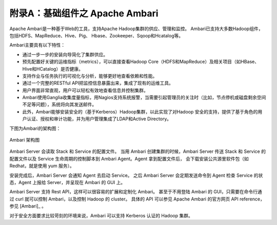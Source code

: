 附录A：基础组件之 **Apache Ambari** 
==============

Apache Ambari是一种基于Web的工具，支持Apache Hadoop集群的供应、管理和监控。
Ambari已支持大多数Hadoop组件，包括HDFS、MapReduce、Hive、Pig、 Hbase、Zookeeper、Sqoop和Hcatalog等。

Ambari主要具有以下特性：

- 通过一步一步的安装向导简化了集群供应。

- 预先配置好关键的运维指标（metrics），可以直接查看Hadoop Core（HDFS和MapReduce）及相关项目（如HBase、Hive和HCatalog）是否健康。

- 支持作业与任务执行的可视化与分析，能够更好地查看依赖和性能。

- 通过一个完整的RESTful API把监控信息暴露出来，集成了现有的运维工具。

- 用户界面非常直观，用户可以轻松有效地查看信息并控制集群。

- Ambari使用Ganglia收集度量指标，用Nagios支持系统报警，当需要引起管理员的关注时（比如，节点停机或磁盘剩余空间不足等问题），系统将向其发送邮件。

- 此外，Ambari能够安装安全的（基于Kerberos）Hadoop集群，以此实现了对Hadoop 安全的支持，提供了基于角色的用户认证、授权和审计功能，并为用户管理集成了LDAP和Active Directory。


下图为Ambari的架构图：

.. figure:: ./images/ambari/ambari-architecture.png
    :width: 550px
    :align: center
    :height: 450px
    :alt: alternate text
    :figclass: align-center

    Ambari 架构图

Ambari Server 会读取 Stack 和 Service 的配置文件。
当用 Ambari 创建集群的时候，Ambari Server 传送 Stack 和 Service 的配置文件以及 Service 生命周期的控制脚本到 Ambari Agent。Agent 拿到配置文件后，
会下载安装公共源里软件包（如 Redhat，就是使用 yum 服务）。

安装完成后，Ambari Server 会通知 Agent 去启动 Service。
之后 Ambari Server 会定期发送命令到 Agent 检查 Service 的状态，Agent 上报给 Server，并呈现在 Ambari 的 GUI 上。

Ambari Server 支持 Rest API，这样可以很容易的扩展和定制化 Ambari。
甚至于不用登陆 Ambari 的 GUI，只需要在命令行通过 curl 就可以控制 Ambari，以及控制 Hadoop 的 cluster。
具体的 API 可以参见 Apache Ambari 的官方网页 API reference，参见 [Ambari]_ 。

对于安全方面要求比较苛刻的环境来说，Ambari 可以支持 Kerberos 认证的 Hadoop 集群。
